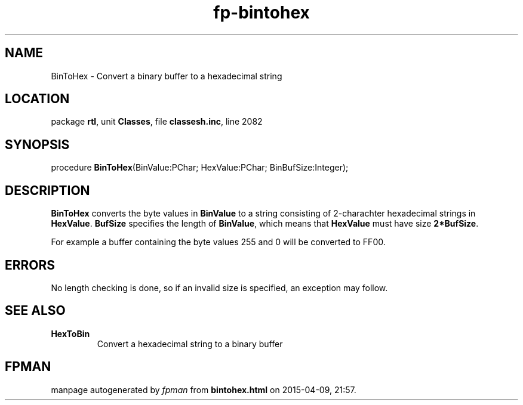 .\" file autogenerated by fpman
.TH "fp-bintohex" 3 "2014-03-14" "fpman" "Free Pascal Programmer's Manual"
.SH NAME
BinToHex - Convert a binary buffer to a hexadecimal string
.SH LOCATION
package \fBrtl\fR, unit \fBClasses\fR, file \fBclassesh.inc\fR, line 2082
.SH SYNOPSIS
procedure \fBBinToHex\fR(BinValue:PChar; HexValue:PChar; BinBufSize:Integer);
.SH DESCRIPTION
\fBBinToHex\fR converts the byte values in \fBBinValue\fR to a string consisting of 2-charachter hexadecimal strings in \fBHexValue\fR. \fBBufSize\fR specifies the length of \fBBinValue\fR, which means that \fBHexValue\fR must have size \fB2*BufSize\fR.

For example a buffer containing the byte values 255 and 0 will be converted to FF00.


.SH ERRORS
No length checking is done, so if an invalid size is specified, an exception may follow.


.SH SEE ALSO
.TP
.B HexToBin
Convert a hexadecimal string to a binary buffer

.SH FPMAN
manpage autogenerated by \fIfpman\fR from \fBbintohex.html\fR on 2015-04-09, 21:57.

